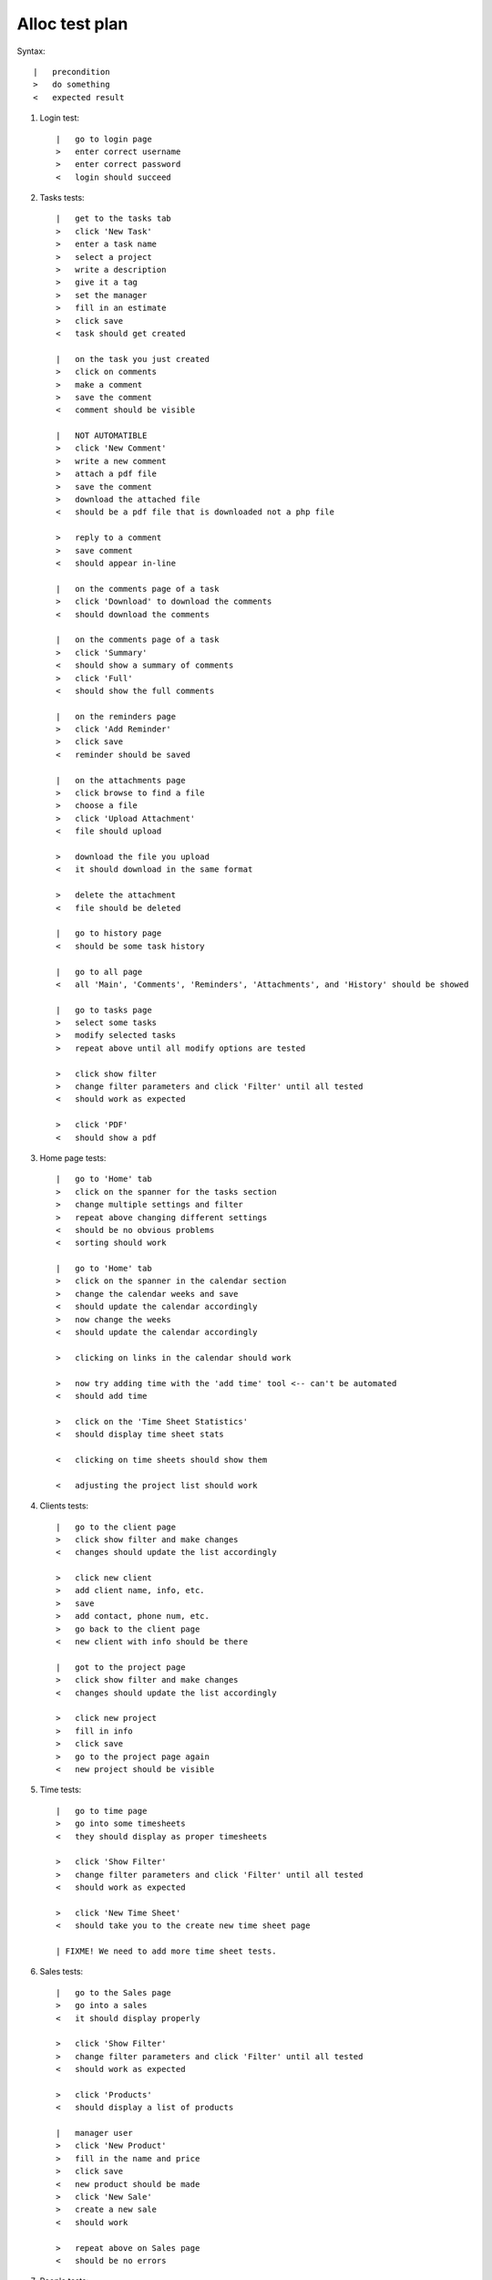 Alloc test plan
===============

Syntax::

    |   precondition
    >   do something
    <   expected result

#. Login test::

    |   go to login page
    >   enter correct username
    >   enter correct password
    <   login should succeed

#. Tasks tests::

    |   get to the tasks tab
    >   click 'New Task'
    >   enter a task name
    >   select a project
    >   write a description
    >   give it a tag
    >   set the manager
    >   fill in an estimate
    >   click save
    <   task should get created

    |   on the task you just created
    >   click on comments
    >   make a comment
    >   save the comment
    <   comment should be visible

    |   NOT AUTOMATIBLE
    >   click 'New Comment'
    >   write a new comment
    >   attach a pdf file
    >   save the comment
    >   download the attached file
    <   should be a pdf file that is downloaded not a php file

    >   reply to a comment
    >   save comment
    <   should appear in-line

    |   on the comments page of a task
    >   click 'Download' to download the comments
    <   should download the comments

    |   on the comments page of a task
    >   click 'Summary'
    <   should show a summary of comments
    >   click 'Full'
    <   should show the full comments

    |   on the reminders page
    >   click 'Add Reminder'
    >   click save
    <   reminder should be saved

    |   on the attachments page
    >   click browse to find a file
    >   choose a file
    >   click 'Upload Attachment'
    <   file should upload

    >   download the file you upload
    <   it should download in the same format

    >   delete the attachment
    <   file should be deleted

    |   go to history page
    <   should be some task history

    |   go to all page
    <   all 'Main', 'Comments', 'Reminders', 'Attachments', and 'History' should be showed

    |   go to tasks page
    >   select some tasks
    >   modify selected tasks
    >   repeat above until all modify options are tested

    >   click show filter
    >   change filter parameters and click 'Filter' until all tested
    <   should work as expected

    >   click 'PDF'
    <   should show a pdf

#. Home page tests::

    |   go to 'Home' tab
    >   click on the spanner for the tasks section
    >   change multiple settings and filter
    >   repeat above changing different settings
    <   should be no obvious problems
    <   sorting should work

    |   go to 'Home' tab
    >   click on the spanner in the calendar section
    >   change the calendar weeks and save
    <   should update the calendar accordingly
    >   now change the weeks
    <   should update the calendar accordingly

    >   clicking on links in the calendar should work

    >   now try adding time with the 'add time' tool <-- can't be automated
    <   should add time

    >   click on the 'Time Sheet Statistics'
    <   should display time sheet stats

    <   clicking on time sheets should show them

    <   adjusting the project list should work

#. Clients tests::

    |   go to the client page
    >   click show filter and make changes
    <   changes should update the list accordingly

    >   click new client
    >   add client name, info, etc.
    >   save
    >   add contact, phone num, etc.
    >   go back to the client page
    <   new client with info should be there

    |   got to the project page
    >   click show filter and make changes
    <   changes should update the list accordingly

    >   click new project
    >   fill in info
    >   click save
    >   go to the project page again
    <   new project should be visible

#. Time tests::

    |   go to time page
    >   go into some timesheets
    <   they should display as proper timesheets

    >   click 'Show Filter'
    >   change filter parameters and click 'Filter' until all tested
    <   should work as expected

    >   click 'New Time Sheet'
    <   should take you to the create new time sheet page

    | FIXME! We need to add more time sheet tests.

#. Sales tests::

    |   go to the Sales page
    >   go into a sales
    <   it should display properly

    >   click 'Show Filter'
    >   change filter parameters and click 'Filter' until all tested
    <   should work as expected

    >   click 'Products'
    <   should display a list of products

    |   manager user
    >   click 'New Product'
    >   fill in the name and price
    >   click save
    <   new product should be made
    >   click 'New Sale'
    >   create a new sale
    <   should work

    >   repeat above on Sales page
    <   should be no errors

#. People tests::

    |   go to People page
    <   a list of people should be shown
    >   click 'Show Filter'
    >   adjust filter parameters and click filter
    <   should display the changes

    >   click on 'Person Graphs'
    <   graphs of what people have done should show

    >   click 'Skill Matrix'
    <   a list of skills should be shown

    |   manager account
    >   click new person
    >   fill in the details
    >   click save
    <   should add a new person

#. Wiki tests::

    |   go to the Wiki page
    <   choosing files and folders should work
    <   creating new files and folders should work

    |   go to the Tools page
    >   click on all the links
    <   they should work

#. ★ tests::

    |   go to the ★
    >   if there are stared items they should show

    |   go to <username>
    >   adjust user info
    <   should change ok
    >   add/remove/edit 'Areas of Expertise'
    >   add/remove/edit 'Absence Forms'
    >   adjust 'Preferences'
    <   all should work

#. Help tests::

    |   go to Help page
    <   the help link should work

#. Search tests::

    >   do a search
    <   should work

#. Logout test::

    >   click logout
    <   should logout

